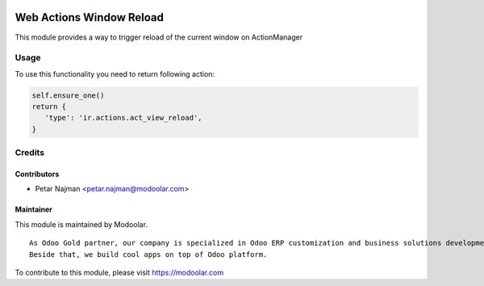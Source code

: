 .. image:: https://www.gnu.org/graphics/lgplv3-147x51.png
   :target: https://www.gnu.org/licenses/lgpl-3.0.en.html
   :alt: License: LGPL-v3

=========================
Web Actions Window Reload
=========================

This module provides a way to trigger reload of the current window on ActionManager

Usage
=====

To use this functionality you need to return following action:

.. code-block:: python

         self.ensure_one()
         return {
            'type': 'ir.actions.act_view_reload',
         }

Credits
=======


Contributors
------------

* Petar Najman <petar.najman@modoolar.com>

Maintainer
----------

.. image:: https://www.modoolar.com/modoolar/static/modoolar-logo.png
   :alt: Modoolar
   :target: https://modoolar.com

This module is maintained by Modoolar.

::

   As Odoo Gold partner, our company is specialized in Odoo ERP customization and business solutions development.
   Beside that, we build cool apps on top of Odoo platform.

To contribute to this module, please visit https://modoolar.com

